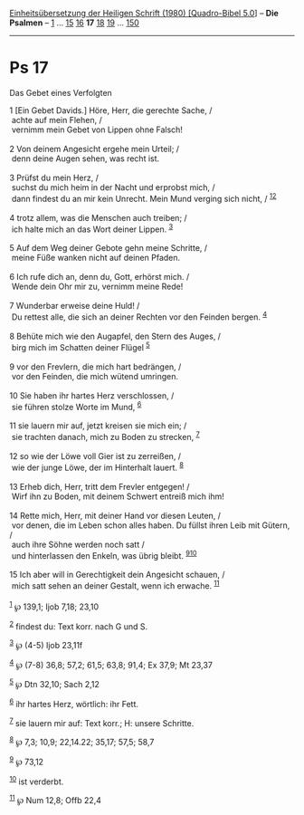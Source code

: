 :PROPERTIES:
:ID:       e49626bf-37f6-42ba-9f5b-fc1ae6adc080
:END:
<<navbar>>
[[../index.html][Einheitsübersetzung der Heiligen Schrift (1980)
[Quadro-Bibel 5.0]]] -- *Die Psalmen* -- [[file:Ps_1.html][1]] ...
[[file:Ps_15.html][15]] [[file:Ps_16.html][16]] *17*
[[file:Ps_18.html][18]] [[file:Ps_19.html][19]] ...
[[file:Ps_150.html][150]]

--------------

* Ps 17
  :PROPERTIES:
  :CUSTOM_ID: ps-17
  :END:

<<verses>>

<<v1>>
**** Das Gebet eines Verfolgten
     :PROPERTIES:
     :CUSTOM_ID: das-gebet-eines-verfolgten
     :END:
1 [Ein Gebet Davids.] Höre, Herr, die gerechte Sache, /\\
 achte auf mein Flehen, /\\
 vernimm mein Gebet von Lippen ohne Falsch!\\
\\

<<v2>>
2 Von deinem Angesicht ergehe mein Urteil; /\\
 denn deine Augen sehen, was recht ist.\\
\\

<<v3>>
3 Prüfst du mein Herz, /\\
 suchst du mich heim in der Nacht und erprobst mich, /\\
 dann findest du an mir kein Unrecht. Mein Mund verging sich nicht, /
^{[[#fn1][1]][[#fn2][2]]}\\
\\

<<v4>>
4 trotz allem, was die Menschen auch treiben; /\\
 ich halte mich an das Wort deiner Lippen. ^{[[#fn3][3]]}\\
\\

<<v5>>
5 Auf dem Weg deiner Gebote gehn meine Schritte, /\\
 meine Füße wanken nicht auf deinen Pfaden.\\
\\

<<v6>>
6 Ich rufe dich an, denn du, Gott, erhörst mich. /\\
 Wende dein Ohr mir zu, vernimm meine Rede!\\
\\

<<v7>>
7 Wunderbar erweise deine Huld! /\\
 Du rettest alle, die sich an deiner Rechten vor den Feinden bergen.
^{[[#fn4][4]]}\\
\\

<<v8>>
8 Behüte mich wie den Augapfel, den Stern des Auges, /\\
 birg mich im Schatten deiner Flügel ^{[[#fn5][5]]}\\
\\

<<v9>>
9 vor den Frevlern, die mich hart bedrängen, /\\
 vor den Feinden, die mich wütend umringen.\\
\\

<<v10>>
10 Sie haben ihr hartes Herz verschlossen, /\\
 sie führen stolze Worte im Mund, ^{[[#fn6][6]]}\\
\\

<<v11>>
11 sie lauern mir auf, jetzt kreisen sie mich ein; /\\
 sie trachten danach, mich zu Boden zu strecken, ^{[[#fn7][7]]}\\
\\

<<v12>>
12 so wie der Löwe voll Gier ist zu zerreißen, /\\
 wie der junge Löwe, der im Hinterhalt lauert. ^{[[#fn8][8]]}\\
\\

<<v13>>
13 Erheb dich, Herr, tritt dem Frevler entgegen! /\\
 Wirf ihn zu Boden, mit deinem Schwert entreiß mich ihm!\\
\\

<<v14>>
14 Rette mich, Herr, mit deiner Hand vor diesen Leuten, /\\
 vor denen, die im Leben schon alles haben. Du füllst ihren Leib mit
Gütern, /\\
 auch ihre Söhne werden noch satt /\\
 und hinterlassen den Enkeln, was übrig bleibt.
^{[[#fn9][9]][[#fn10][10]]}\\
\\

<<v15>>
15 Ich aber will in Gerechtigkeit dein Angesicht schauen, /\\
 mich satt sehen an deiner Gestalt, wenn ich erwache. ^{[[#fn11][11]]}\\
\\

^{[[#fnm1][1]]} ℘ 139,1; Ijob 7,18; 23,10

^{[[#fnm2][2]]} findest du: Text korr. nach G und S.

^{[[#fnm3][3]]} ℘ (4-5) Ijob 23,11f

^{[[#fnm4][4]]} ℘ (7-8) 36,8; 57,2; 61,5; 63,8; 91,4; Ex 37,9; Mt 23,37

^{[[#fnm5][5]]} ℘ Dtn 32,10; Sach 2,12

^{[[#fnm6][6]]} ihr hartes Herz, wörtlich: ihr Fett.

^{[[#fnm7][7]]} sie lauern mir auf: Text korr.; H: unsere Schritte.

^{[[#fnm8][8]]} ℘ 7,3; 10,9; 22,14.22; 35,17; 57,5; 58,7

^{[[#fnm9][9]]} ℘ 73,12

^{[[#fnm10][10]]} ist verderbt.

^{[[#fnm11][11]]} ℘ Num 12,8; Offb 22,4

